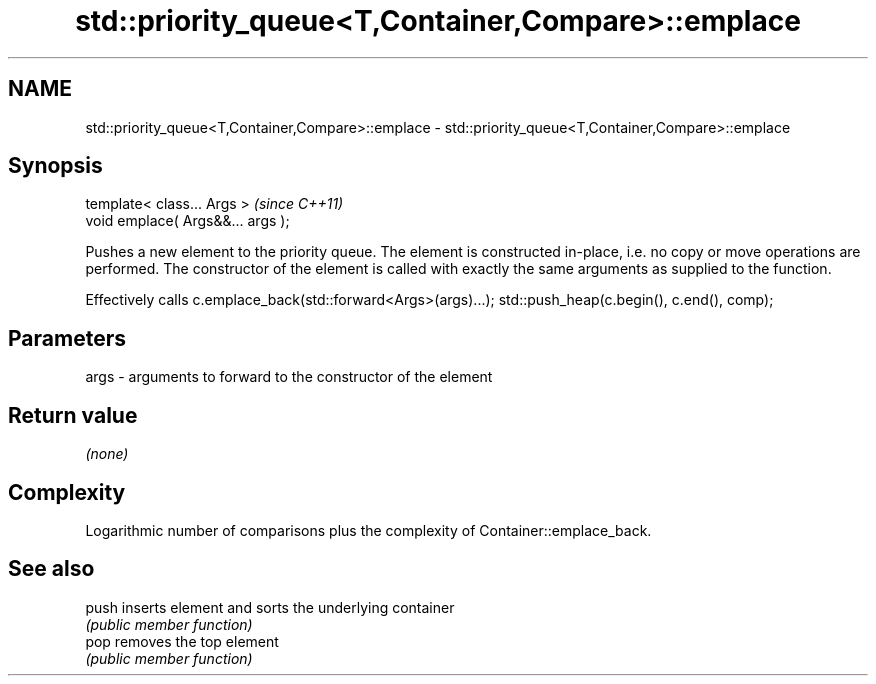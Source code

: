 .TH std::priority_queue<T,Container,Compare>::emplace 3 "2020.03.24" "http://cppreference.com" "C++ Standard Libary"
.SH NAME
std::priority_queue<T,Container,Compare>::emplace \- std::priority_queue<T,Container,Compare>::emplace

.SH Synopsis
   template< class... Args >        \fI(since C++11)\fP
   void emplace( Args&&... args );

   Pushes a new element to the priority queue. The element is constructed in-place, i.e. no copy or move operations are performed. The constructor of the element is called with exactly the same arguments as supplied to the function.

   Effectively calls c.emplace_back(std::forward<Args>(args)...); std::push_heap(c.begin(), c.end(), comp);

.SH Parameters

   args - arguments to forward to the constructor of the element

.SH Return value

   \fI(none)\fP

.SH Complexity

   Logarithmic number of comparisons plus the complexity of Container::emplace_back.

.SH See also

   push inserts element and sorts the underlying container
        \fI(public member function)\fP
   pop  removes the top element
        \fI(public member function)\fP
